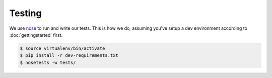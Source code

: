 Testing
=======

We use `nose`_ to run and write our tests. This is how we do, assuming you've
setup a dev environment according to :doc:`gettingstarted` first.

.. _`nose`: https://nose.readthedocs.org/

.. code-block:: console

    $ source virtualenv/bin/activate
    $ pip install -r dev-requirements.txt
    $ nosetests -w tests/
